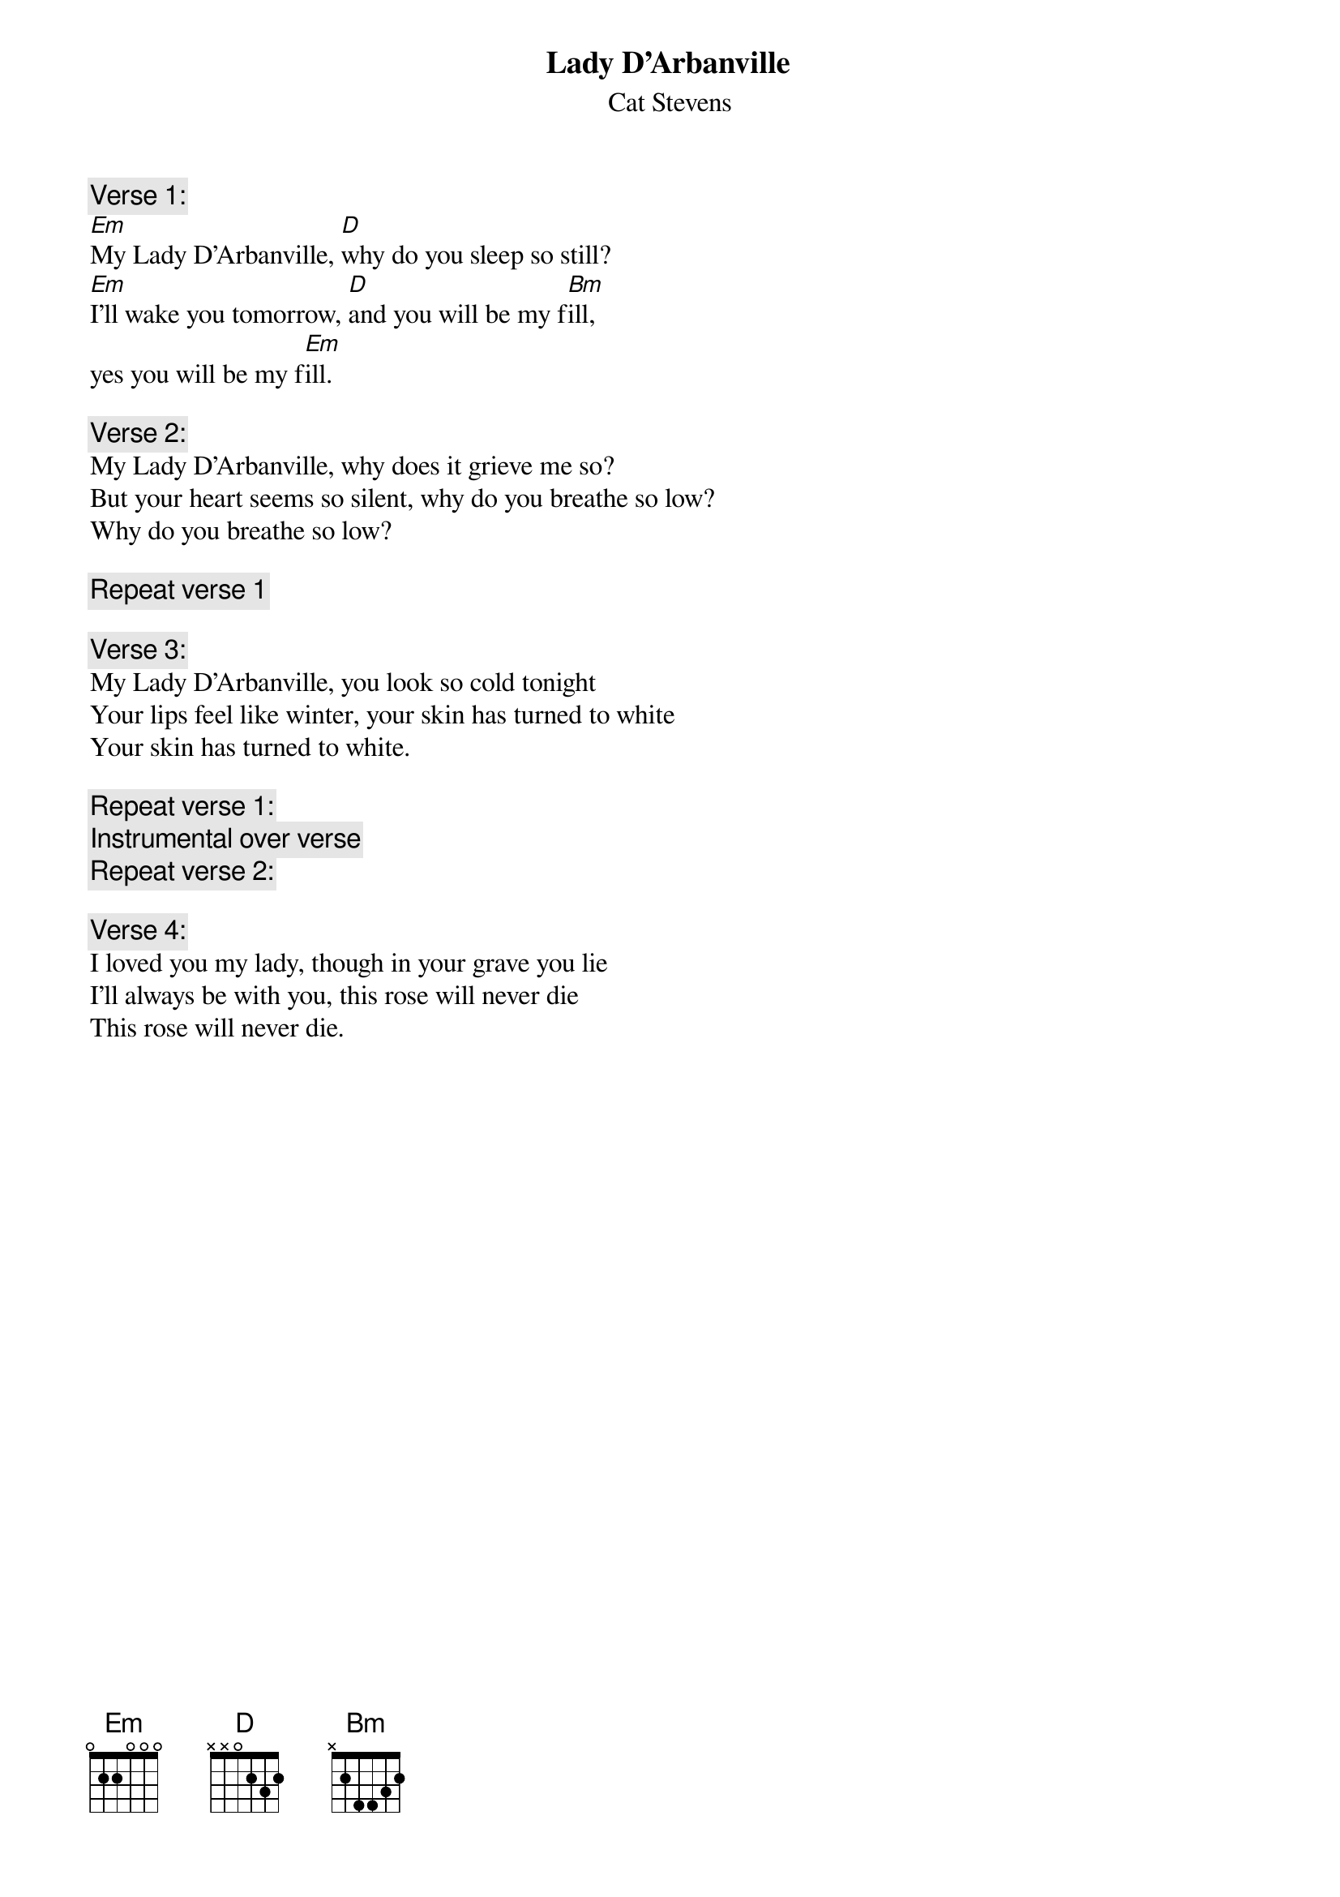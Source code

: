 {key: Em}
#transcribed by Jan-Erik Schuch (f91-jsc@nada.kth.se)
{t:Lady D'Arbanville}
{st:Cat Stevens}

{c:Verse 1:}
[Em]My Lady D'Arbanville, [D]why do you sleep so still?
[Em]I'll wake you tomorrow, [D]and you will be my f[Bm]ill,
yes you will be my f[Em]ill.

{c:Verse 2:}
My Lady D'Arbanville, why does it grieve me so?
But your heart seems so silent, why do you breathe so low?
Why do you breathe so low?

{c:Repeat verse 1}

{c:Verse 3:}
My Lady D'Arbanville, you look so cold tonight
Your lips feel like winter, your skin has turned to white
Your skin has turned to white.

{c:Repeat verse 1:}
{c:Instrumental over verse}
{c:Repeat verse 2:}

{c:Verse 4:}
I loved you my lady, though in your grave you lie
I'll always be with you, this rose will never die
This rose will never die.
